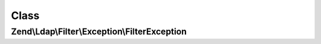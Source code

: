 .. Ldap/Filter/Exception/FilterException.php generated using docpx on 01/30/13 03:02pm


Class
*****

Zend\\Ldap\\Filter\\Exception\\FilterException
==============================================

